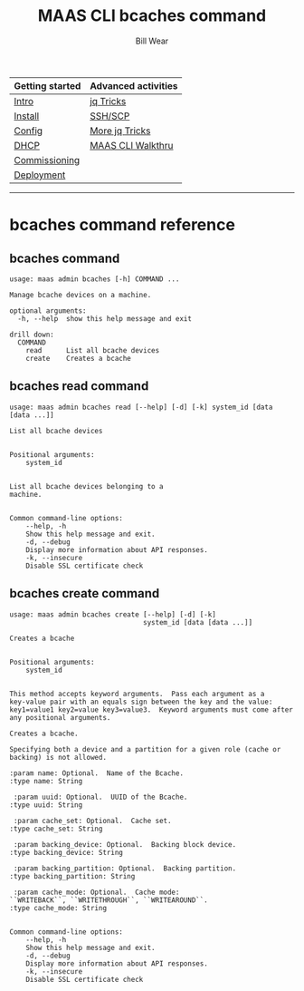 #+TITLE: MAAS CLI bcaches command
#+AUTHOR: Bill Wear
#+EMAIL: wowear@protonmail.com
#+HTML_HEAD:     <link rel="stylesheet" href="https://stormrider.io/css/stylesheet.css" type="text/css">

| Getting started | Advanced activities |
|-----------------+---------------------|
| [[https://stormrider.io/maas-section.html][Intro]]           | [[https://stormrider.io/maas-cli-6.html][jq Tricks]]           |
| [[https://stormrider.io/maas-cli-1.html][Install]]         | [[https://stormrider.io/maas-cli-7.html][SSH/SCP]]             |
| [[https://stormrider.io/maas-cli-2.html][Config]]          | [[https://stormrider.io/maas-cli-8.html][More jq Tricks]]      |
| [[https://stormrider.io/maas-cli-3.html][DHCP]]            | [[https://stormrider.io/maas-cli-9.html][MAAS CLI Walkthru]]   |
| [[https://stormrider.io/maas-cli-4.html][Commissioning]]   |                     |
| [[https://stormrider.io/maas-cli-5.html][Deployment]]      |                     |
-------

* bcaches command reference

** bcaches command

#+BEGIN_SRC
usage: maas admin bcaches [-h] COMMAND ...

Manage bcache devices on a machine.

optional arguments:
  -h, --help  show this help message and exit

drill down:
  COMMAND
    read      List all bcache devices
    create    Creates a bcache
#+END_SRC

** bcaches read command

#+BEGIN_SRC
usage: maas admin bcaches read [--help] [-d] [-k] system_id [data [data ...]]

List all bcache devices


Positional arguments:
	system_id


List all bcache devices belonging to a
machine.


Common command-line options:
    --help, -h
	Show this help message and exit.
    -d, --debug
	Display more information about API responses.
    -k, --insecure
	Disable SSL certificate check
#+END_SRC

** bcaches create command

#+BEGIN_SRC
usage: maas admin bcaches create [--help] [-d] [-k]
                                 system_id [data [data ...]]

Creates a bcache


Positional arguments:
	system_id


This method accepts keyword arguments.  Pass each argument as a
key-value pair with an equals sign between the key and the value:
key1=value1 key2=value key3=value3.  Keyword arguments must come after
any positional arguments.

Creates a bcache.

Specifying both a device and a partition for a given role (cache or
backing) is not allowed.

:param name: Optional.  Name of the Bcache.
:type name: String

 :param uuid: Optional.  UUID of the Bcache.
:type uuid: String

 :param cache_set: Optional.  Cache set.
:type cache_set: String

 :param backing_device: Optional.  Backing block device.
:type backing_device: String

 :param backing_partition: Optional.  Backing partition.
:type backing_partition: String

 :param cache_mode: Optional.  Cache mode:
``WRITEBACK``, ``WRITETHROUGH``, ``WRITEAROUND``.
:type cache_mode: String


Common command-line options:
    --help, -h
	Show this help message and exit.
    -d, --debug
	Display more information about API responses.
    -k, --insecure
	Disable SSL certificate check
#+END_SRC
